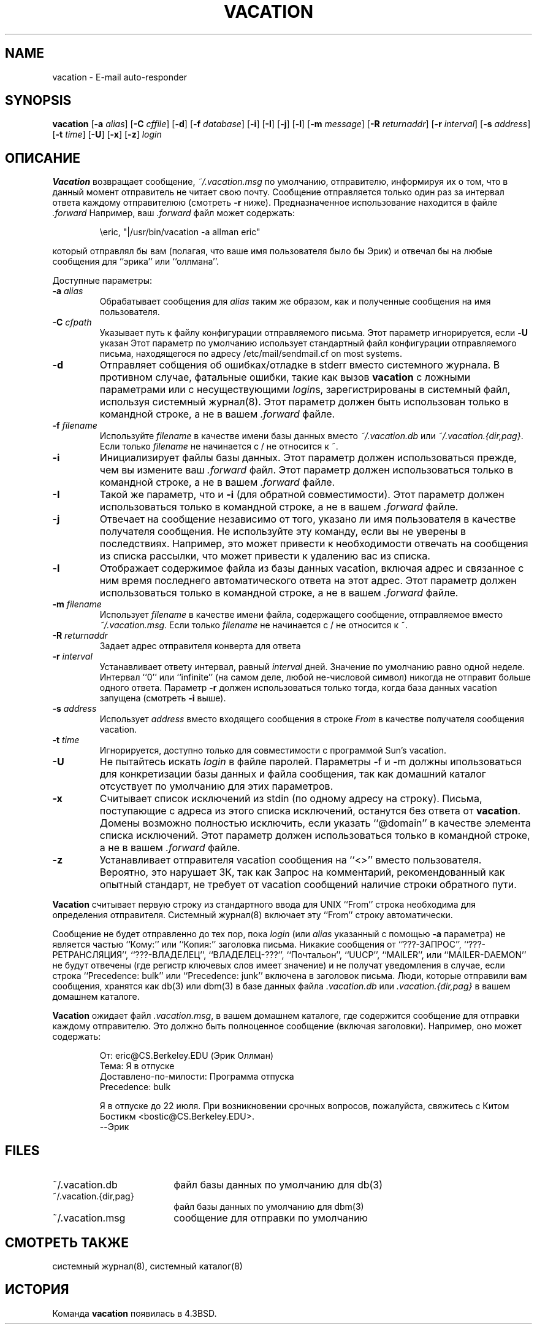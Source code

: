.\" Copyright (c) 1999-2002 Proofpoint, Inc. and its suppliers.
.\"	All rights reserved.
.\" Copyright (c) 1985, 1987, 1990, 1991, 1993
.\"	The Regents of the University of California.  All rights reserved.
.\"
.\"
.\" By using this file, you agree to the terms and conditions set
.\" forth in the LICENSE file which can be found at the top level of
.\" the sendmail distribution.
.\"
.\"
.\"	$Id: vacation.1,v 8.35 2013-11-22 20:52:02 ca Exp $
.\"
.TH VACATION 1 "$Date: 2013-11-22 20:52:02 $"
.SH NAME
vacation
\- E-mail auto-responder
.SH SYNOPSIS
.B vacation
.RB [ \-a
.IR alias ]
.RB [ \-C
.IR cffile ]
.RB [ \-d ]
.RB [ \-f
.IR database ]
.RB [ \-i ]
.RB [ \-I ]
.RB [ \-j ]
.RB [ \-l ]
.RB [ \-m
.IR message ]
.RB [ \-R
.IR returnaddr ]
.RB [ \-r
.IR interval ]
.RB [ \-s
.IR address ]
.RB [ \-t
.IR time ]
.RB [ \-U ]
.RB [ \-x ]
.RB [ \-z ]
.I login
.SH ОПИСАНИЕ
.B Vacation
возвращает сообщение,
.IR ~/.vacation.msg
по умолчанию, отправителю, информируя их о том, что в данный момент отправитель не читает свою почту.
Сообщение отправляется только один раз за интервал ответа каждому отправителюю (смотреть
.B \-r
ниже).
Предназначенное использование находится в файле
.I .forward
Например, ваш
.I .forward
файл может содержать:
.IP
\eeric, "|/usr/bin/vacation -a allman eric"
.PP
который отправлял бы вам (полагая, что ваше имя пользователя было бы Эрик) и
отвечал бы на любые сообщения для
``эрика''
или
``оллмана''.
.PP
Доступные параметры:
.TP
.BI \-a " alias"
Обрабатывает сообщения для
.I alias
таким же образом, как и полученные сообщения на имя пользователя.
.TP
.BI \-C " cfpath"
Указывает путь к файлу конфигурации отправляемого письма.  
Этот параметр игнорируется, если
.B \-U
указан
Этот параметр по умолчанию использует стандартный файл конфигурации отправляемого письма, 
находящегося по адресу /etc/mail/sendmail.cf on most systems.
.TP
.B \-d
Отправляет собщения об ошибках/отладке в stderr вместо системного журнала.
В противном случае, фатальные ошибки, такие как вызов
.B vacation
с ложными параметрами или с несуществующими
.IR login s,
зарегистрированы в системный файл, используя
системный журнал(8).
Этот параметр должен быть использован только в командной строке, а не в вашем
.I .forward
файле.
.TP
.BI \-f " filename"
Используйте
.I filename
в качестве имени базы данных вместо
.IR ~/.vacation.db
или
.IR ~/.vacation.{dir,pag} .
Если только
.I filename
не начинается с / не относится к ~.
.TP
.B \-i
Инициализирует файлы базы данных. Этот параметр должен использоваться
прежде, чем вы измените ваш
.I .forward
файл.
Этот параметр должен использоваться только в командной строке, а не в вашем
.I .forward
файле.
.TP
.B \-I
Такой же параметр, что и
.B \-i
(для обратной совместимости).
Этот параметр должен использоваться только в командной строке, а не в вашем
.I .forward
файле.
.TP
.B \-j
Отвечает на сообщение независимо от того, указано ли имя пользователя в качестве 
получателя сообщения.
Не используйте эту команду, если вы не уверены в последствиях.
Например, это может привести 
.i vacation
к необходимости отвечать на сообщения из списка рассылки, что может привести к удалению 
вас из списка.
.TP
.B \-l
Отображает содержимое файла из базы данных vacation, включая адрес 
и связанное с ним время последнего автоматического ответа на этот адрес.
Этот параметр должен использоваться только в командной строке, а не в вашем
.I .forward
файле.
.TP
.BI \-m " filename"
Использует
.I filename
в качестве имени файла, содержащего сообщение, отправляемое вместо
.IR ~/.vacation.msg .
Если только
.I filename
не начинается с / не относится к ~.
.TP
.BI \-R " returnaddr"
Задает адрес отправителя конверта для ответа
.TP
.BI \-r " interval"
Устанавливает ответу интервал, равный 
.I interval
дней.  Значение по умолчанию равно одной неделе.
Интервал ``0'' или
``infinite''
(на самом деле, любой не-числовой символ) никогда не отправит больше одного ответа.
Параметр
.B \-r
должен использоваться только тогда, когда база данных vacation запущена
(смотреть
.B \-i
выше).
.TP
.BI \-s " address"
Использует
.I address
вместо входящего сообщения в строке
.I From
в качестве получателя сообщения vacation.
.TP
.BI \-t " time"
Игнорируется, доступно только для совместимости с программой Sun's vacation.
.TP
.B \-U
Не пытайтесь искать
.I login
в файле паролей.
Параметры -f и -m должны ипользоваться для конкретизации базы данных и файла сообщения, 
так как домашний каталог отсуствует по умолчанию для этих параметров.
.TP
.B \-x
Считывает список исключений из stdin (по одному адресу на строку).
Письма, поступающие с адреса 
из этого списка исключений, останутся без ответа от
.BR vacation .
Домены возможно полностью исключить, если указать
``@domain''
в качестве элемента списка исключений.
Этот параметр должен использоваться только в командной строке, а не в вашем
.I .forward
файле.
.TP
.B \-z
Устанавливает отправителя vacation сообщения на
``<>''
вместо пользователя.
Вероятно, это нарушает ЗК, так как Запрос на комментарий, рекомендованный как опытный стандарт, не требует от vacation сообщений наличие строки обратного пути.
.PP
.B Vacation
считывает первую строку из стандартного ввода для
UNIX
``From''
строка необходима для определения отправителя.
Системный журнал(8)
включает эту
``From''
строку автоматически.
.PP
Сообщение не будет отправленно до тех пор, пока
.I login
(или
.I alias
указанный с помощью
.B \-a
параметра) не является частью
``Кому:''
или
``Копия:''
заголовка письма.
Никакие сообщения от
``???-ЗАПРОС'',  
``???-РЕТРАНСЛЯЦИЯ'',
``???-ВЛАДЕЛЕЦ'',
``ВЛАДЕЛЕЦ-???'',
``Почтальон'',
``UUCP'',
``MAILER'',
или
``MAILER-DAEMON''
не будут отвечены (где регистр ключевых слов имеет значение) и не получат уведомления в случае, если строка
``Precedence: bulk''
или
``Precedence: junk''
включена в заголовок письма.
Люди, которые отправили вам сообщения, хранятся как
db(3)
или
dbm(3)
в базе данных файла
.I .vacation.db
или
.I .vacation.{dir,pag}
в вашем домашнем каталоге.
.PP
.B Vacation
ожидает файл
.IR .vacation.msg ,
в вашем домашнем каталоге, где содержится сообщение для отправки каждому отправителю. Это должно быть полноценное сообщение (включая заголовки). Например, оно может содержать:
.IP
.nf
От: eric@CS.Berkeley.EDU (Эрик Оллман)
Тема: Я в отпуске
Доставлено-по-милости: Программа отпуска
Precedence: bulk

Я в отпуске до 22 июля. При возникновении срочных вопросов, пожалуйста, свяжитесь с Китом Бостикм <bostic@CS.Berkeley.EDU>.
--Эрик
.fi
.SH FILES
.TP 1.8i
~/.vacation.db
файл базы данных по умолчанию для db(3)
.TP 1.8i
~/.vacation.{dir,pag}
файл базы данных по умолчанию для dbm(3)
.TP
~/.vacation.msg
сообщение для отправки по умолчанию
.SH СМОТРЕТЬ ТАКЖЕ
системный журнал(8),
системный каталог(8)
.SH ИСТОРИЯ
Команда
.B vacation
появилась в
4.3BSD.
